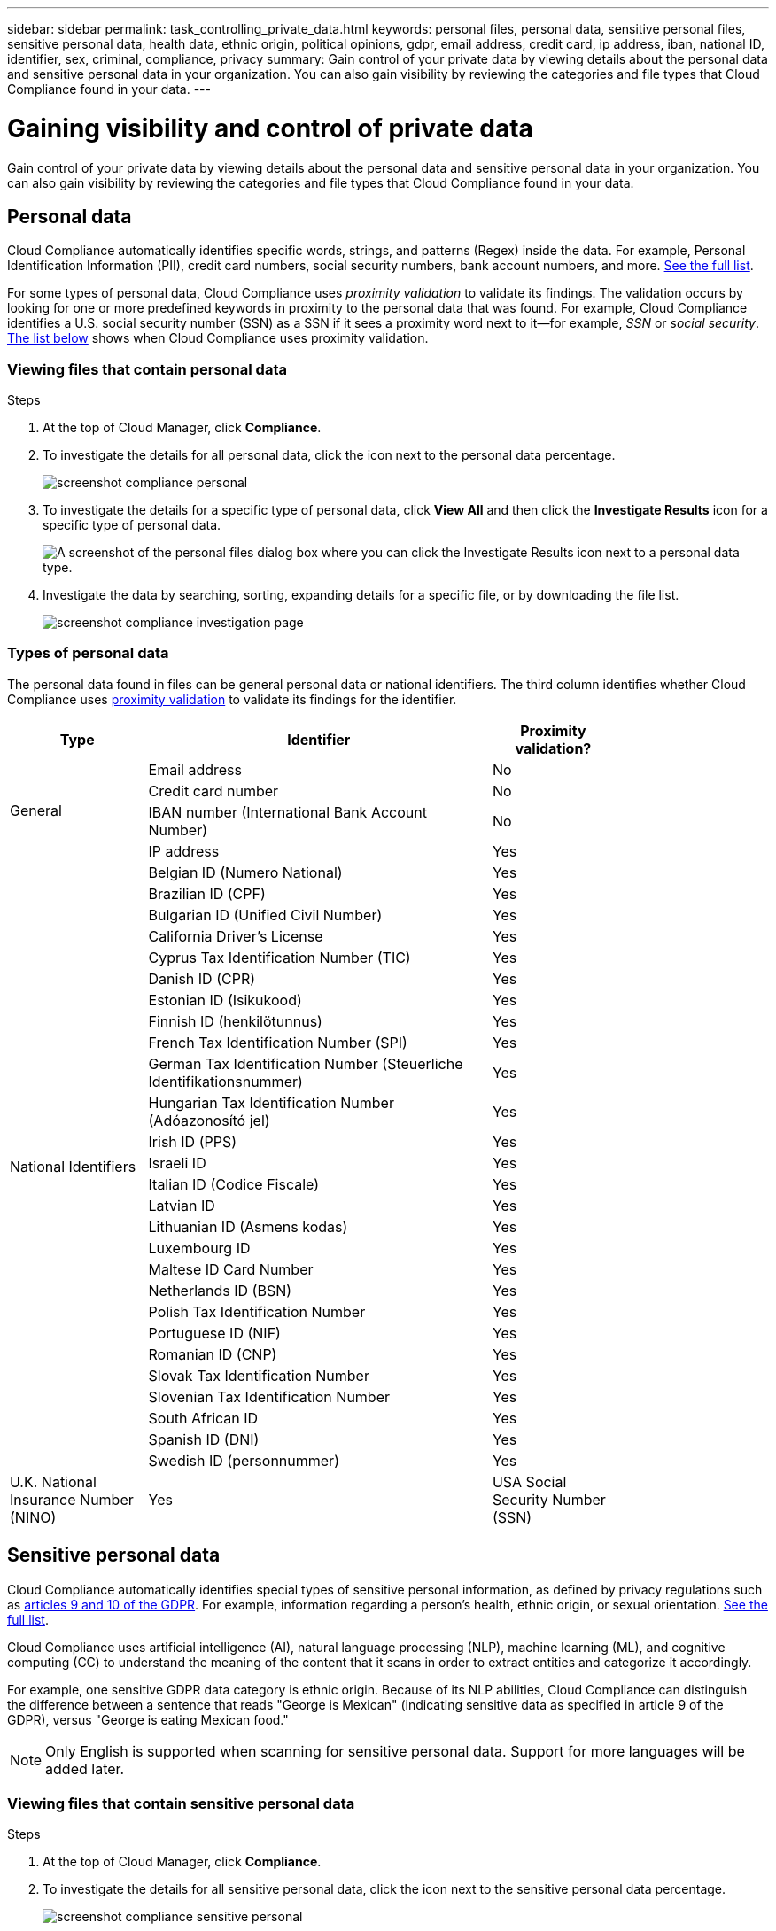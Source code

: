 ---
sidebar: sidebar
permalink: task_controlling_private_data.html
keywords: personal files, personal data, sensitive personal files, sensitive personal data, health data, ethnic origin, political opinions, gdpr, email address, credit card, ip address, iban, national ID, identifier, sex, criminal, compliance, privacy
summary: Gain control of your private data by viewing details about the personal data and sensitive personal data in your organization. You can also gain visibility by reviewing the categories and file types that Cloud Compliance found in your data.
---

= Gaining visibility and control of private data
:hardbreaks:
:nofooter:
:icons: font
:linkattrs:
:imagesdir: ./media/

[.lead]
Gain control of your private data by viewing details about the personal data and sensitive personal data in your organization. You can also gain visibility by reviewing the categories and file types that Cloud Compliance found in your data.

== Personal data

Cloud Compliance automatically identifies specific words, strings, and patterns (Regex) inside the data. For example, Personal Identification Information (PII), credit card numbers, social security numbers, bank account numbers, and more. <<Types of personal data,See the full list>>.

For some types of personal data, Cloud Compliance uses _proximity validation_ to validate its findings. The validation occurs by looking for one or more predefined keywords in proximity to the personal data that was found. For example, Cloud Compliance identifies a U.S. social security number (SSN) as a SSN if it sees a proximity word next to it--for example, _SSN_ or _social security_. <<Types of personal data,The list below>> shows when Cloud Compliance uses proximity validation.

=== Viewing files that contain personal data

.Steps

. At the top of Cloud Manager, click *Compliance*.

. To investigate the details for all personal data, click the icon next to the personal data percentage.
+
image:screenshot_compliance_personal.gif[]

. To investigate the details for a specific type of personal data, click *View All* and then click the *Investigate Results* icon for a specific type of personal data.
+
image:screenshot_personal_files.gif[A screenshot of the personal files dialog box where you can click the Investigate Results icon next to a personal data type.]

. Investigate the data by searching, sorting, expanding details for a specific file, or by downloading the file list.
+
image:screenshot_compliance_investigation_page.gif[]

=== Types of personal data

The personal data found in files can be general personal data or national identifiers. The third column identifies whether Cloud Compliance uses <<Personal data,proximity validation>> to validate its findings for the identifier.

[cols="20,50,18",width=80%,options="header"]
|===
| Type
| Identifier
| Proximity validation?

.4+| General | Email address | No
| Credit card number | No
| IBAN number (International Bank Account Number) | No
| IP address | Yes

.27+| National Identifiers
| Belgian ID (Numero National) | Yes
| Brazilian ID (CPF) | Yes
| Bulgarian ID (Unified Civil Number) | Yes
| California Driver's License | Yes
| Cyprus Tax Identification Number (TIC) | Yes
| Danish ID (CPR) | Yes
| Estonian ID (Isikukood) | Yes
| Finnish ID (henkilötunnus) | Yes
| French Tax Identification Number (SPI) | Yes
| German Tax Identification Number (Steuerliche Identifikationsnummer) | Yes
| Hungarian Tax Identification Number (Adóazonosító jel) | Yes
| Irish ID (PPS) | Yes
| Israeli ID | Yes
| Italian ID (Codice Fiscale) | Yes
| Latvian ID | Yes
| Lithuanian ID (Asmens kodas) | Yes
| Luxembourg ID | Yes
| Maltese ID Card Number | Yes
| Netherlands ID (BSN) | Yes
| Polish Tax Identification Number | Yes
| Portuguese ID (NIF) | Yes
| Romanian ID (CNP) | Yes
| Slovak Tax Identification Number | Yes
| Slovenian Tax Identification Number | Yes
| South African ID | Yes
| Spanish ID (DNI) | Yes
| Swedish ID (personnummer) | Yes
| U.K. National Insurance Number (NINO) | Yes
| USA Social Security Number (SSN) | Yes
|===

== Sensitive personal data

Cloud Compliance automatically identifies special types of sensitive personal information, as defined by privacy regulations such as https://eur-lex.europa.eu/legal-content/EN/TXT/HTML/?uri=CELEX:32016R0679&from=EN#d1e2051-1-1[articles 9 and 10 of the GDPR^]. For example, information regarding a person's health, ethnic origin, or sexual orientation. <<Types of sensitive personal data,See the full list>>.

Cloud Compliance uses artificial intelligence (AI), natural language processing (NLP), machine learning (ML), and cognitive computing (CC) to understand the meaning of the content that it scans in order to extract entities and categorize it accordingly.

For example, one sensitive GDPR data category is ethnic origin. Because of its NLP abilities, Cloud Compliance can distinguish the difference between a sentence that reads "George is Mexican" (indicating sensitive data as specified in article 9 of the GDPR), versus "George is eating Mexican food."

NOTE: Only English is supported when scanning for sensitive personal data. Support for more languages will be added later.

=== Viewing files that contain sensitive personal data

.Steps

. At the top of Cloud Manager, click *Compliance*.

. To investigate the details for all sensitive personal data, click the icon next to the sensitive personal data percentage.
+
image:screenshot_compliance_sensitive_personal.gif[]

. To investigate the details for a specific type of sensitive personal data, click *View All* and then click the *Investigate Results* icon for a specific type of sensitive personal data.
+
image:screenshot_sensitive_personal_files.gif[A screenshot of the sensitive personal files dialog box where you can click the Investigate Results icon next to a personal data type.]

. Investigate the data by searching, sorting, expanding details for a specific file, or by downloading the file list.

=== Types of sensitive personal data

The sensitive personal data that Cloud Compliance can find in files includes the following:

Criminal Procedures Reference::	Data concerning a natural person’s criminal convictions and offenses.
Ethnicity Reference::	Data concerning a natural person’s racial or ethnic origin.
Health Reference:: Data concerning a natural person’s health.
ICD-10-CM Medical Codes:: Codes used in the medical and health industry.
Philosophical Beliefs Reference::	Data concerning a natural person’s philosophical beliefs.
Religious Beliefs Reference::	Data concerning a natural person’s religious beliefs.
Sex Life or Orientation Reference::	Data concerning a natural person’s sex life or sexual orientation.

== Categories

Cloud Compliance takes the data that it scanned and divides it into different types of categories. Categories are topics based on AI analysis of the content and metadata of each file. <<Types of categories,See the list of categories>>.

Categories can help you understand what's happening with your data by showing you the type of information that you have. For example, a category like resumes or employee contracts can include sensitive data. When you investigate the results, you might find that employee contracts are stored in an unsecure location. You can then correct that issue.

NOTE: Only English is supported for categories. Support for more languages will be added later.

=== Viewing files by categories

.Steps

. At the top of Cloud Manager, click *Compliance*.

. Click the *Investigate Results* icon for one of the top 4 categories directly from the main screen, or click *View All* and then click the icon for any of the categories.
+
image:screenshot_categories.gif[A screenshot of the categories dialog box where you can click the Investigate Results icon next to a category.]

. Investigate the data by searching, sorting, expanding details for a specific file, or by downloading the file list.

=== Types of categories

Cloud Compliance categorizes your data as follows:

Finance::
*	Balance Sheets
*	Purchase Orders
*	Invoices
*	Quarterly Reports

HR::
*	Background Check
*	Compensation Plans
*	Employee Contracts
*	Employee Review
*	Health
*	Resumes

Legal::
*	NDA
*	Vendor-Customer contracts

Marketing::
*	Campaigns
*	Conferences

Operations::
*	Audit Reports

Sales::
*	Sales Orders

Services::
*	RFI
*	RFP
*	Training

Support::
*	Complaints and Tickets

Metadata categories::
* Application Data
* Archive Files
* Audio
* Business Application Data
* CAD Files
* Code
* Database and index files
* Design Files
* Email Application Data
* Executables
* Financial Application Data
* Health Application Data
* Images
* Logs
* Miscellaneous Documents
* Miscellaneous Presentations
* Miscellaneous Spreadsheets
* Videos

== File types

Cloud Compliance takes the data that it scanned and breaks it down by file type. Reviewing your file types can help you control your sensitive data because you might find that certain file types are not stored correctly.

For example, you might be storing CAD files that include very sensitive information about your organization. If they are unsecured, you can take control of the sensitive data by restricting permissions or moving the files to another location.

=== Viewing file types

.Steps

. At the top of Cloud Manager, click *Compliance*.

. Click the *Investigate Results* icon for one of the top 4 file types directly from the main screen, or click *View All* and then click the icon for any of the file types.
+
image:screenshot_file_types.gif[A screenshot of the file types dialog box where you can click the Investigate Results icon next to a file type.]

. Investigate the data by searching, sorting, expanding details for a specific file, or by downloading the file list.

=== Types of files

Cloud Compliance scans all files for category and metadata insights and displays all file types in the file types section of the dashboard.

But when Cloud Compliance detects Personal Identifiable Information (PII), or when it performs a DSAR search, only the following file formats are supported:
.PDF, .DOCX, .DOC, .PPTX, .XLS, .XLSX, .CSV, .TXT, .RTF, and .JSON.

== Filtering data on the dashboard

Filter the contents of the Cloud Compliance dashboard to see compliance data for specific working environments.

When you filter the dashboard, Cloud Compliance scopes the compliance data and reports to just those working environments that you selected.

.Steps

. Click the filter drop-down, select the working environments that you'd like to view data for, and click *View*.
+
image:screenshot_cloud_compliance_filter.gif[]

== Accuracy of information found

NetApp can't guarantee 100% accuracy of the personal data and sensitive personal data that Cloud Compliance identifies. You should always validate the information by reviewing the data.

Based on our testing, the table below shows the accuracy of the information that Cloud Compliance finds. We break it down by _precision_ and _recall_:

Precision:: The probability that what Cloud Compliance finds has been identified correctly. For example, a precision rate of 90% for personal data means that 9 out of 10 files identified as containing personal information, actually contain personal information. 1 out of 10 files would be a false positive.

Recall:: The probability for Cloud Compliance to find what it should. For example, a recall rate of 70% for personal data means that Cloud Compliance can identify 7 out of 10 files that actually contain personal information in your organization. Cloud Compliance would miss 30% of the data and it won’t appear in the dashboard.

Cloud Compliance is in a Controlled Availability release and we are constantly improving the accuracy of our results. Those improvements will be automatically available in future Cloud Compliance releases.

[cols="25,20,20",width=80%,options="header"]
|===
| Type
| Precision
| Recall

| Personal data - General | 90%-95% | 60%-80%
| Personal data - Country identifiers | 30%-60% | 40%-60%
| Sensitive personal data | 80%-95% | 20%-30%
| Categories | 90%-97% | 60%-80%
|===

== What’s included in each file list report (CSV file)

Each Investigation page enables you to download file lists (in CSV format) that include details about the identified files. If there are more than 10,000 results, only the top 10,000 appear in the list.

Each file list includes the following information:

* File name
* Location type
* Working environment
* Storage repository
* Protocol
* File path
* File type
* Category
* Personal information
* Sensitive personal information
* Deletion detection date
+
A deletion detection date identifies the date that the file was deleted or moved. This enables you to identify when sensitive files have been moved. Deleted files aren't part of the file number count that appears in the dashboard or on the Investigation page. The files only appear in the CSV reports.
